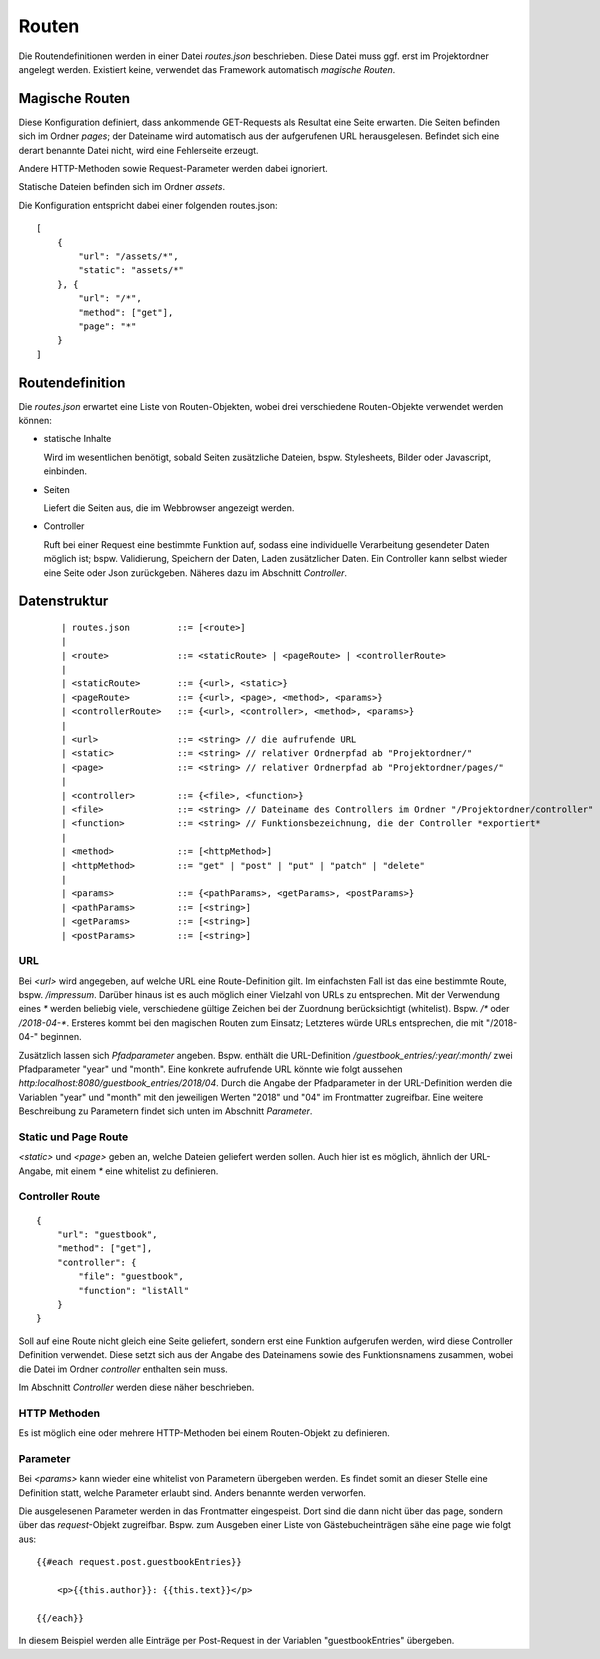 Routen
======

Die Routendefinitionen werden in einer Datei `routes.json` beschrieben. Diese Datei muss ggf.
erst im Projektordner angelegt werden. Existiert keine, verwendet das Framework automatisch
*magische Routen*.


Magische Routen
^^^^^^^^^^^^^^^

Diese Konfiguration definiert, dass ankommende GET-Requests als Resultat eine Seite
erwarten. Die Seiten befinden sich im Ordner *pages*; der Dateiname wird automatisch
aus der aufgerufenen URL herausgelesen. Befindet sich eine derart benannte Datei nicht, wird eine
Fehlerseite erzeugt.

Andere HTTP-Methoden sowie Request-Parameter werden dabei ignoriert.

Statische Dateien befinden sich im Ordner *assets*.

Die Konfiguration entspricht dabei einer folgenden routes.json::

    [
        {
            "url": "/assets/*",
            "static": "assets/*"
        }, {
            "url": "/*",
            "method": ["get"],
            "page": "*"
        }
    ]


Routendefinition
^^^^^^^^^^^^^^^^

Die *routes.json* erwartet eine Liste von Routen-Objekten, wobei drei verschiedene
Routen-Objekte verwendet werden können:


- statische Inhalte

  Wird im wesentlichen benötigt, sobald Seiten zusätzliche Dateien, bspw. Stylesheets,
  Bilder oder Javascript, einbinden.


- Seiten

  Liefert die Seiten aus, die im Webbrowser angezeigt werden.

- Controller

  Ruft bei einer Request eine bestimmte Funktion auf, sodass eine individuelle
  Verarbeitung gesendeter Daten möglich ist; bspw. Validierung, Speichern der Daten, Laden zusätzlicher
  Daten.
  Ein Controller kann selbst wieder eine Seite oder Json zurückgeben. Näheres dazu im Abschnitt *Controller*.



Datenstruktur
^^^^^^^^^^^^^
    ::

    | routes.json         ::= [<route>]
    |
    | <route>             ::= <staticRoute> | <pageRoute> | <controllerRoute>
    |
    | <staticRoute>       ::= {<url>, <static>}
    | <pageRoute>         ::= {<url>, <page>, <method>, <params>}
    | <controllerRoute>   ::= {<url>, <controller>, <method>, <params>}
    |
    | <url>               ::= <string> // die aufrufende URL
    | <static>            ::= <string> // relativer Ordnerpfad ab "Projektordner/"
    | <page>              ::= <string> // relativer Ordnerpfad ab "Projektordner/pages/"
    |
    | <controller>        ::= {<file>, <function>}
    | <file>              ::= <string> // Dateiname des Controllers im Ordner "/Projektordner/controller"
    | <function>          ::= <string> // Funktionsbezeichnung, die der Controller *exportiert*
    |
    | <method>            ::= [<httpMethod>]
    | <httpMethod>        ::= "get" | "post" | "put" | "patch" | "delete"
    |
    | <params>            ::= {<pathParams>, <getParams>, <postParams>}
    | <pathParams>        ::= [<string>]
    | <getParams>         ::= [<string>]
    | <postParams>        ::= [<string>]


URL
"""

Bei `<url>` wird angegeben, auf welche URL eine Route-Definition gilt. Im einfachsten Fall ist das
eine bestimmte Route, bspw. */impressum*. Darüber hinaus ist es auch möglich einer Vielzahl von
URLs zu entsprechen. Mit der Verwendung eines *\** werden beliebig viele, verschiedene gültige Zeichen
bei der Zuordnung berücksichtigt (whitelist). Bspw. */\** oder */2018-04-\**. Ersteres kommt bei den
magischen Routen zum Einsatz; Letzteres würde URLs entsprechen, die mit "/2018-04-" beginnen.

Zusätzlich lassen sich *Pfadparameter* angeben. Bspw. enthält die URL-Definition
*/guestbook_entries/:year/:month/* zwei Pfadparameter "year" und "month".
Eine konkrete aufrufende URL könnte wie folgt aussehen *http:localhost:8080/guestbook_entries/2018/04*.
Durch die Angabe der Pfadparameter in der URL-Definition werden die Variablen "year" und "month"
mit den jeweiligen Werten "2018" und "04" im Frontmatter zugreifbar.
Eine weitere Beschreibung zu Parametern findet sich unten im Abschnitt *Parameter*.


Static und Page Route
"""""""""""""""""""""

`<static>` und `<page>` geben an, welche Dateien geliefert werden sollen. Auch hier ist es möglich,
ähnlich der URL-Angabe, mit einem *\** eine whitelist zu definieren.


Controller Route
""""""""""""""""
::

    {
        "url": "guestbook",
        "method": ["get"],
        "controller": {
            "file": "guestbook",
            "function": "listAll"
        }
    }

Soll auf eine Route nicht gleich eine Seite geliefert, sondern erst eine Funktion aufgerufen werden,
wird diese Controller Definition verwendet.
Diese setzt sich aus der Angabe des Dateinamens sowie des Funktionsnamens zusammen, wobei die Datei im Ordner
*controller* enthalten sein muss.

Im Abschnitt *Controller* werden diese näher beschrieben.


HTTP Methoden
"""""""""""""

Es ist möglich eine oder mehrere HTTP-Methoden bei einem Routen-Objekt zu definieren.


Parameter
"""""""""

Bei `<params>` kann wieder eine whitelist von Parametern übergeben werden.
Es findet somit an dieser Stelle eine Definition statt, welche Parameter erlaubt sind.
Anders benannte werden verworfen.

Die ausgelesenen Parameter werden in das Frontmatter eingespeist. Dort sind die dann
nicht über das page, sondern über das *request*-Objekt zugreifbar. Bspw. zum Ausgeben
einer Liste von Gästebucheinträgen sähe eine page wie folgt aus::


    {{#each request.post.guestbookEntries}}

        <p>{{this.author}}: {{this.text}}</p>

    {{/each}}

In diesem Beispiel werden alle Einträge per Post-Request in der Variablen "guestbookEntries"
übergeben.